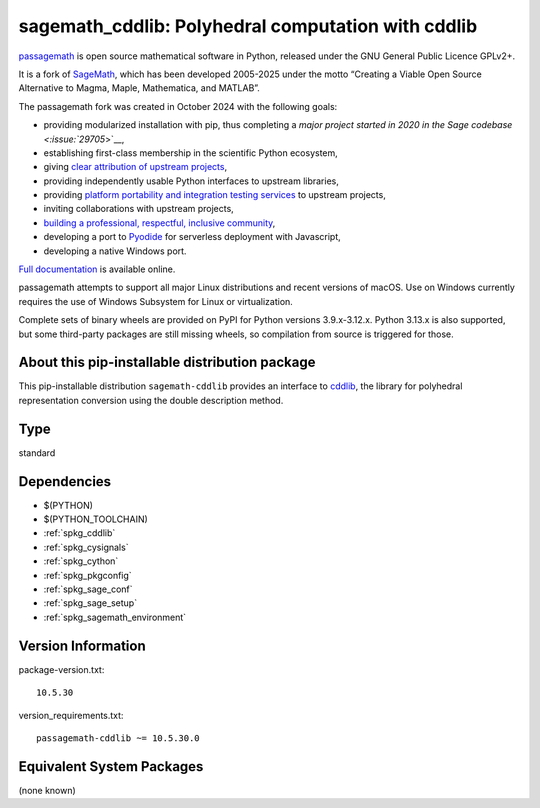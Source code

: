 .. _spkg_sagemath_cddlib:

======================================================================================
sagemath_cddlib: Polyhedral computation with cddlib
======================================================================================

`passagemath <https://github.com/passagemath/passagemath>`__ is open
source mathematical software in Python, released under the GNU General
Public Licence GPLv2+.

It is a fork of `SageMath <https://www.sagemath.org/>`__, which has been
developed 2005-2025 under the motto “Creating a Viable Open Source
Alternative to Magma, Maple, Mathematica, and MATLAB”.

The passagemath fork was created in October 2024 with the following
goals:

-  providing modularized installation with pip, thus completing a `major
   project started in 2020 in the Sage
   codebase <:issue:`29705`>`__,
-  establishing first-class membership in the scientific Python
   ecosystem,
-  giving `clear attribution of upstream
   projects <https://groups.google.com/g/sage-devel/c/6HO1HEtL1Fs/m/G002rPGpAAAJ>`__,
-  providing independently usable Python interfaces to upstream
   libraries,
-  providing `platform portability and integration testing
   services <https://github.com/passagemath/passagemath/issues/704>`__
   to upstream projects,
-  inviting collaborations with upstream projects,
-  `building a professional, respectful, inclusive
   community <https://groups.google.com/g/sage-devel/c/xBzaINHWwUQ>`__,
-  developing a port to `Pyodide <https://pyodide.org/en/stable/>`__ for
   serverless deployment with Javascript,
-  developing a native Windows port.

`Full documentation <https://doc.sagemath.org/html/en/index.html>`__ is
available online.

passagemath attempts to support all major Linux distributions and recent versions of
macOS. Use on Windows currently requires the use of Windows Subsystem for Linux or
virtualization.

Complete sets of binary wheels are provided on PyPI for Python versions 3.9.x-3.12.x.
Python 3.13.x is also supported, but some third-party packages are still missing wheels,
so compilation from source is triggered for those.


About this pip-installable distribution package
-----------------------------------------------

This pip-installable distribution ``sagemath-cddlib`` provides an interface to
`cddlib <https://github.com/cddlib/cddlib>`_, the library for polyhedral representation
conversion using the double description method.

Type
----

standard


Dependencies
------------

- $(PYTHON)
- $(PYTHON_TOOLCHAIN)
- :ref:`spkg_cddlib`
- :ref:`spkg_cysignals`
- :ref:`spkg_cython`
- :ref:`spkg_pkgconfig`
- :ref:`spkg_sage_conf`
- :ref:`spkg_sage_setup`
- :ref:`spkg_sagemath_environment`

Version Information
-------------------

package-version.txt::

    10.5.30

version_requirements.txt::

    passagemath-cddlib ~= 10.5.30.0


Equivalent System Packages
--------------------------

(none known)

